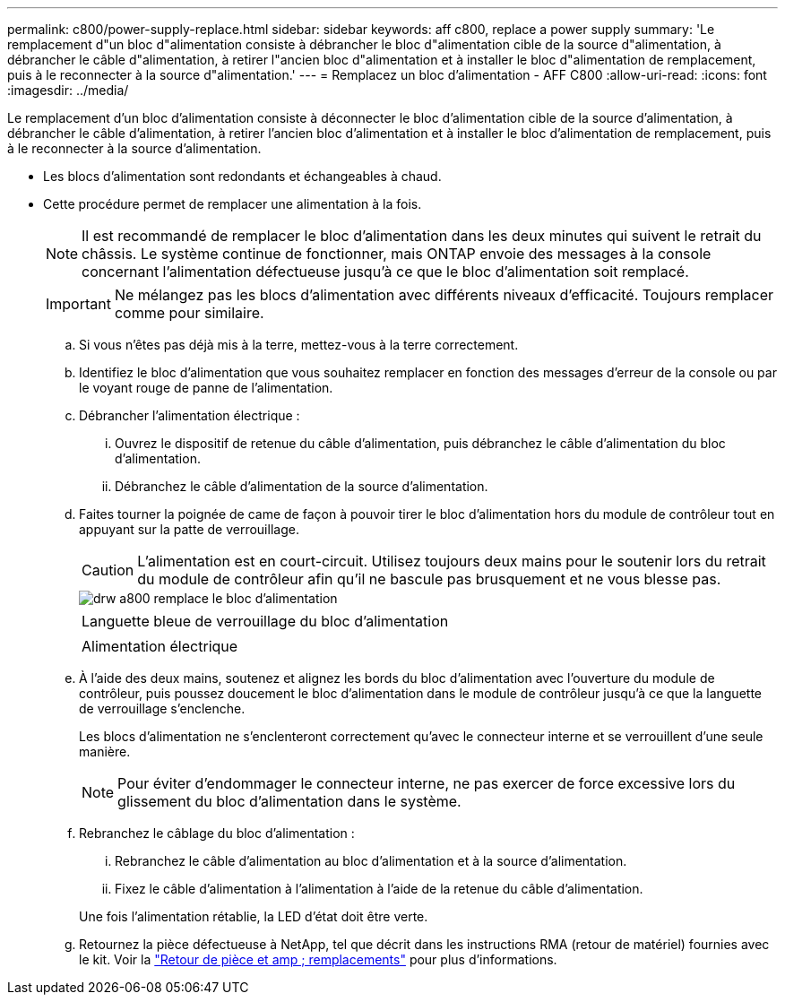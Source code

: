 ---
permalink: c800/power-supply-replace.html 
sidebar: sidebar 
keywords: aff c800, replace a power supply 
summary: 'Le remplacement d"un bloc d"alimentation consiste à débrancher le bloc d"alimentation cible de la source d"alimentation, à débrancher le câble d"alimentation, à retirer l"ancien bloc d"alimentation et à installer le bloc d"alimentation de remplacement, puis à le reconnecter à la source d"alimentation.' 
---
= Remplacez un bloc d'alimentation - AFF C800
:allow-uri-read: 
:icons: font
:imagesdir: ../media/


[role="lead"]
Le remplacement d'un bloc d'alimentation consiste à déconnecter le bloc d'alimentation cible de la source d'alimentation, à débrancher le câble d'alimentation, à retirer l'ancien bloc d'alimentation et à installer le bloc d'alimentation de remplacement, puis à le reconnecter à la source d'alimentation.

* Les blocs d'alimentation sont redondants et échangeables à chaud.
* Cette procédure permet de remplacer une alimentation à la fois.
+

NOTE: Il est recommandé de remplacer le bloc d'alimentation dans les deux minutes qui suivent le retrait du châssis. Le système continue de fonctionner, mais ONTAP envoie des messages à la console concernant l'alimentation défectueuse jusqu'à ce que le bloc d'alimentation soit remplacé.

+

IMPORTANT: Ne mélangez pas les blocs d'alimentation avec différents niveaux d'efficacité. Toujours remplacer comme pour similaire.

+
.. Si vous n'êtes pas déjà mis à la terre, mettez-vous à la terre correctement.
.. Identifiez le bloc d'alimentation que vous souhaitez remplacer en fonction des messages d'erreur de la console ou par le voyant rouge de panne de l'alimentation.
.. Débrancher l'alimentation électrique :
+
... Ouvrez le dispositif de retenue du câble d'alimentation, puis débranchez le câble d'alimentation du bloc d'alimentation.
... Débranchez le câble d'alimentation de la source d'alimentation.


.. Faites tourner la poignée de came de façon à pouvoir tirer le bloc d'alimentation hors du module de contrôleur tout en appuyant sur la patte de verrouillage.
+

CAUTION: L'alimentation est en court-circuit. Utilisez toujours deux mains pour le soutenir lors du retrait du module de contrôleur afin qu'il ne bascule pas brusquement et ne vous blesse pas.

+
image::../media/drw_a800_replace_psu.png[drw a800 remplace le bloc d'alimentation]

+
|===


 a| 
image:../media/legend_icon_01.png[""]
| Languette bleue de verrouillage du bloc d'alimentation 


 a| 
image:../media/legend_icon_02.png[""]
 a| 
Alimentation électrique

|===
.. À l'aide des deux mains, soutenez et alignez les bords du bloc d'alimentation avec l'ouverture du module de contrôleur, puis poussez doucement le bloc d'alimentation dans le module de contrôleur jusqu'à ce que la languette de verrouillage s'enclenche.
+
Les blocs d'alimentation ne s'enclenteront correctement qu'avec le connecteur interne et se verrouillent d'une seule manière.

+

NOTE: Pour éviter d'endommager le connecteur interne, ne pas exercer de force excessive lors du glissement du bloc d'alimentation dans le système.

.. Rebranchez le câblage du bloc d'alimentation :
+
... Rebranchez le câble d'alimentation au bloc d'alimentation et à la source d'alimentation.
... Fixez le câble d'alimentation à l'alimentation à l'aide de la retenue du câble d'alimentation.




+
Une fois l'alimentation rétablie, la LED d'état doit être verte.

+
.. Retournez la pièce défectueuse à NetApp, tel que décrit dans les instructions RMA (retour de matériel) fournies avec le kit. Voir la https://mysupport.netapp.com/site/info/rma["Retour de pièce et amp ; remplacements"^] pour plus d'informations.



